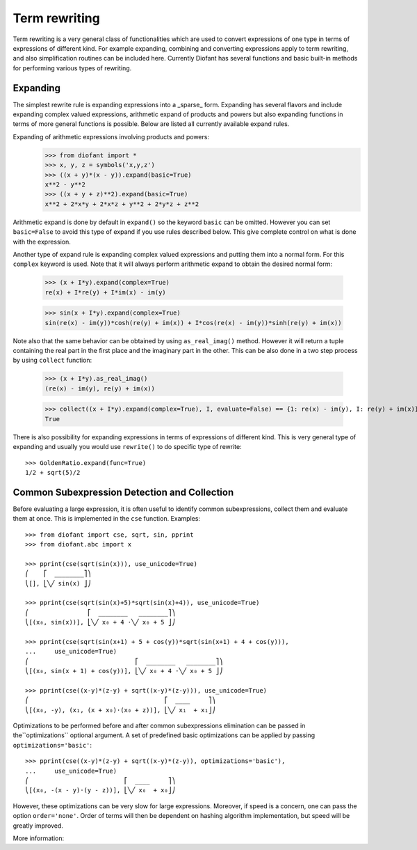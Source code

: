 Term rewriting
==============

Term rewriting is a very general class of functionalities which are used to
convert expressions of one type in terms of expressions of different kind. For
example expanding, combining and converting expressions apply to term
rewriting, and also simplification routines can be included here. Currently
Diofant has several functions and basic built-in methods for performing various
types of rewriting.

Expanding
---------

The simplest rewrite rule is expanding expressions into a _sparse_ form.
Expanding has several flavors and include expanding complex valued expressions,
arithmetic expand of products and powers but also expanding functions in terms
of more general functions is possible. Below are listed all currently available
expand rules.

Expanding of arithmetic expressions involving products and powers:
    >>> from diofant import *
    >>> x, y, z = symbols('x,y,z')
    >>> ((x + y)*(x - y)).expand(basic=True)
    x**2 - y**2
    >>> ((x + y + z)**2).expand(basic=True)
    x**2 + 2*x*y + 2*x*z + y**2 + 2*y*z + z**2

Arithmetic expand is done by default in ``expand()`` so the keyword ``basic`` can
be omitted. However you can set ``basic=False`` to avoid this type of expand if
you use rules described below. This give complete control on what is done with
the expression.

Another type of expand rule is expanding complex valued expressions and putting
them into a normal form. For this ``complex`` keyword is used. Note that it will
always perform arithmetic expand to obtain the desired normal form:

    >>> (x + I*y).expand(complex=True)
    re(x) + I*re(y) + I*im(x) - im(y)

    >>> sin(x + I*y).expand(complex=True)
    sin(re(x) - im(y))*cosh(re(y) + im(x)) + I*cos(re(x) - im(y))*sinh(re(y) + im(x))

Note also that the same behavior can be obtained by using ``as_real_imag()``
method. However it will return a tuple containing the real part in the first
place and the imaginary part in the other. This can be also done in a two step
process by using ``collect`` function:

    >>> (x + I*y).as_real_imag()
    (re(x) - im(y), re(y) + im(x))

    >>> collect((x + I*y).expand(complex=True), I, evaluate=False) == {1: re(x) - im(y), I: re(y) + im(x)}
    True

There is also possibility for expanding expressions in terms of expressions of
different kind. This is very general type of expanding and usually you would
use ``rewrite()`` to do specific type of rewrite::

    >>> GoldenRatio.expand(func=True)
    1/2 + sqrt(5)/2

Common Subexpression Detection and Collection
---------------------------------------------

.. module:: diofant.simplify.cse_main

Before evaluating a large expression, it is often useful to identify common
subexpressions, collect them and evaluate them at once. This is implemented
in the ``cse`` function. Examples::

    >>> from diofant import cse, sqrt, sin, pprint
    >>> from diofant.abc import x

    >>> pprint(cse(sqrt(sin(x))), use_unicode=True)
    ⎛    ⎡  ________⎤⎞
    ⎝[], ⎣╲╱ sin(x) ⎦⎠

    >>> pprint(cse(sqrt(sin(x)+5)*sqrt(sin(x)+4)), use_unicode=True)
    ⎛                ⎡  ________   ________⎤⎞
    ⎝[(x₀, sin(x))], ⎣╲╱ x₀ + 4 ⋅╲╱ x₀ + 5 ⎦⎠

    >>> pprint(cse(sqrt(sin(x+1) + 5 + cos(y))*sqrt(sin(x+1) + 4 + cos(y))),
    ...     use_unicode=True)
    ⎛                             ⎡  ________   ________⎤⎞
    ⎝[(x₀, sin(x + 1) + cos(y))], ⎣╲╱ x₀ + 4 ⋅╲╱ x₀ + 5 ⎦⎠

    >>> pprint(cse((x-y)*(z-y) + sqrt((x-y)*(z-y))), use_unicode=True)
    ⎛                                     ⎡  ____     ⎤⎞
    ⎝[(x₀, -y), (x₁, (x + x₀)⋅(x₀ + z))], ⎣╲╱ x₁  + x₁⎦⎠

Optimizations to be performed before and after common subexpressions
elimination can be passed in the``optimizations`` optional argument. A set of
predefined basic optimizations can be applied by passing
``optimizations='basic'``::

    >>> pprint(cse((x-y)*(z-y) + sqrt((x-y)*(z-y)), optimizations='basic'),
    ...     use_unicode=True)
    ⎛                          ⎡  ____     ⎤⎞
    ⎝[(x₀, -(x - y)⋅(y - z))], ⎣╲╱ x₀  + x₀⎦⎠

However, these optimizations can be very slow for large expressions. Moreover,
if speed is a concern, one can pass the option ``order='none'``. Order of
terms will then be dependent on hashing algorithm implementation, but speed
will be greatly improved.

More information:

.. autofunction:noindex: cse
